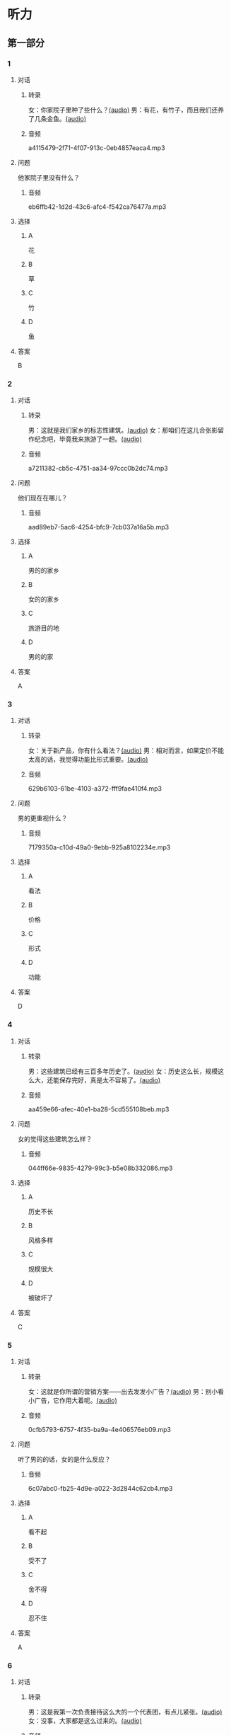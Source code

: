 * 听力
** 第一部分
:PROPERTIES:
:NOTETYPE: 21f26a95-0bf2-4e3f-aab8-a2e025d62c72
:END:
*** 1
:PROPERTIES:
:ID: 464c94f9-5a80-4813-b4b0-1ffd112a27f7
:END:
**** 对话
***** 转录
女：你家院子里种了些什么？[[file:7dfeb82e-91dd-4bbe-b3a8-6e5c7a5c3c6b.mp3][(audio)]]
男：有花，有竹子，而且我们还养了几条金鱼。[[file:68ae12c8-878c-4178-ad2a-cba723942f05.mp3][(audio)]]
***** 音频
a4115479-2f71-4f07-913c-0eb4857eaca4.mp3
**** 问题
他家院子里没有什么？
***** 音频
eb6ffb42-1d2d-43c6-afc4-f542ca76477a.mp3
**** 选择
***** A
花
***** B
草
***** C
竹
***** D
鱼
**** 答案
B
*** 2
:PROPERTIES:
:ID: f9905260-4030-4ada-9fd7-e695aa7c3920
:END:
**** 对话
***** 转录
男：这就是我们家乡的标志性建筑。[[file:2f47977c-2bb3-4ad4-a389-0c8d1cc4a1b2.mp3][(audio)]]
女：那咱们在这儿合张影留作纪念吧，毕竟我来旅游了一趟。[[file:3bd484fe-7dbb-493b-887d-787a8978694b.mp3][(audio)]]
***** 音频
a7211382-cb5c-4751-aa34-97ccc0b2dc74.mp3
**** 问题
他们现在在哪儿？
***** 音频
aad89eb7-5ac6-4254-bfc9-7cb037a16a5b.mp3
**** 选择
***** A
男的的家乡
***** B
女的的家乡
***** C
旅游目的地
***** D
男的的家
**** 答案
A
*** 3
:PROPERTIES:
:ID: bc719cb6-71ef-453a-8288-02bc048b120c
:END:
**** 对话
***** 转录
女：关于新产品，你有什么看法？[[file:b96d696b-cc59-4f46-9630-866facc48383.mp3][(audio)]]
男：相对而言，如果定价不能太高的话，我觉得功能比形式重要。[[file:ac9b604e-439f-4f8b-9e04-13ca041177cb.mp3][(audio)]]
***** 音频
629b6103-61be-4103-a372-fff9fae410f4.mp3
**** 问题
男的更重视什么？
***** 音频
7179350a-c10d-49a0-9ebb-925a8102234e.mp3
**** 选择
***** A
看法
***** B
价格
***** C
形式
***** D
功能
**** 答案
D
*** 4
:PROPERTIES:
:ID: 26ae0dfb-433c-445c-9680-49385a80a287
:END:
**** 对话
***** 转录
男：这些建筑已经有三百多年历史了。[[file:4101b1d8-9ed7-462f-9f9d-44b1b9e4e141.mp3][(audio)]]
女：历史这么长，规模这么大，还能保存完好，真是太不容易了。[[file:4b553e93-68f8-4764-9676-6dec7185ee35.mp3][(audio)]]
***** 音频
aa459e66-afec-40e1-ba28-5cd555108beb.mp3
**** 问题
女的觉得这些建筑怎么样？
***** 音频
044ff66e-9835-4279-99c3-b5e08b332086.mp3
**** 选择
***** A
历史不长
***** B
风格多样
***** C
规模很大
***** D
被破坏了
**** 答案
C
*** 5
:PROPERTIES:
:ID: e2e94ee5-20ec-4729-adae-3df9afc7c0d3
:END:
**** 对话
***** 转录
女：这就是你所谓的营销方案——出去发发小广告？[[file:c120c657-c5c7-408b-b6bb-f48bde536c73.mp3][(audio)]]
男：别小看小广告，它作用大着呢。[[file:bb57f1b4-e8e6-4d40-acd7-49dc4f03e9bc.mp3][(audio)]]
***** 音频
0cfb5793-6757-4f35-ba9a-4e406576eb09.mp3
**** 问题
听了男的的话，女的是什么反应？
***** 音频
6c07abc0-fb25-4d9e-a022-3d2844c62cb4.mp3
**** 选择
***** A
看不起
***** B
受不了
***** C
舍不得
***** D
忍不住
**** 答案
A
*** 6
:PROPERTIES:
:ID: 5179f447-6236-49a9-a6ac-d853dd2c74d7
:END:
**** 对话
***** 转录
男：这是我第一次负责接待这么大的一个代表团，有点儿紧张。[[file:b17a3fb4-e09d-476a-ae31-2d92f2ab88eb.mp3][(audio)]]
女：没事，大家都是这么过来的。[[file:4c578dcf-e77d-41dc-b94b-02dc87e51a8c.mp3][(audio)]]
***** 音频
93247f56-705b-4637-b97e-8b105bd00f12.mp3
**** 问题
女的是什么意思？
***** 音频
abd799df-0662-4618-a8c7-26ce6ced1527.mp3
**** 选择
***** A
我可以帮你
***** B
都有第一次
***** C
这个团不重要
***** D
他们明天才过来
**** 答案
B
** 第二部分
*** 7
**** 对话
女：您太客气了，出去旅行还想着给我们带礼物。
男：这是当地最有名的小吃，大家都尝尝。
女：您对济南印象怎么样？
男：历史悠久，风景优美，是个好地方。
**** 问题
男的为什么要带礼物？
**** 选择
***** A
***** B
***** C
***** D
**** 答案
*** 8
**** 对话
男：你觉得这台空调怎么样？
女：功能倒是挺强大，价钱也便宜。
男：那就买这个吧？
女：但是这个样式，好像不太适合我们家的装修风格。
**** 问题
女的对什么不满意？
**** 选择
***** A
***** B
***** C
***** D
**** 答案
*** 9
**** 对话
女：终于搬进新家了！
男：从平房到楼房，条件是好了，但邻里关系没有以前那么密切了。
女：这有什么关系？再说跟以前的邻居也不是没矛盾。
男：我还是挺喜欢院子里的那种气氛。
**** 问题
男的是什么意思？
**** 选择
***** A
***** B
***** C
***** D
**** 答案
*** 10
**** 对话
男：他三年就打下这么大一片市场，真是没想到。
女：是啊，听说他还没有任何背景，都靠自己。
男：对，完全是白手起家。
女：真是创造了一个奇迹。
**** 问题
“白手起家”的意思可能是什么？
**** 选择
***** A
***** B
***** C
***** D
**** 答案
*** 11-12
**** 对话
**** 题目
***** 11
****** 问题
****** 选择
******* A
******* B
******* C
******* D
****** 答案
***** 12
****** 问题
****** 选择
******* A
******* B
******* C
******* D
****** 答案
*** 13-14
**** 段话
**** 题目
***** 13
****** 问题
****** 选择
******* A
******* B
******* C
******* D
****** 答案
***** 14
****** 问题
****** 选择
******* A
******* B
******* C
******* D
****** 答案
* 阅读
** 第一部分
*** 课文
*** 题目
**** 15
***** 选择
****** A
****** B
****** C
****** D
***** 答案
**** 16
***** 选择
****** A
****** B
****** C
****** D
***** 答案
**** 17
***** 选择
****** A
****** B
****** C
****** D
***** 答案
**** 18
***** 选择
****** A
****** B
****** C
****** D
***** 答案
** 第二部分
*** 19
:PROPERTIES:
:ID: 35c6ca27-33e9-48ea-aaa9-fbb1bead38cb
:END:
**** 段话
四合院的大门一般开在东南角或西北角，院中的北房是正房，比其他房屋的规模大，一般包括长辈的卧室和具备日常起居、接待客人等功能的客厅。院子的两边是东西厢房，是晚辈们生活的地方。在正房和厢房之间建有走廊，可以供人行走和休息。
**** 选择
***** A
四合院的大门一般在南面
***** B
正房和厢房之间是不相通的
***** C
东西厢房一般包括卧室和客厅
***** D
通常长辈住北房，晚辈住东西厢房
**** 答案
d
*** 20
:PROPERTIES:
:ID: 8172e754-7d23-42d0-9cbf-87a07651b266
:END:
**** 段话
中国正在步人老龄化国家的行列，因此，“银发住宅“的设计成为市场关注的新热点。为了适应目前和未来中国家庭“421“的基本结构，银发住宅应设计得既便于老人与子女孙辈团聚，居住空间又相对独立。
**** 选择
***** A
“421“家庭包括祖孙三代
***** B
“银发住宅“必须让老人和孩子住在一起
***** C
“银发住宅“主要是为中年人设计的住宅
***** D
“银发住宅“出现的主要原因是中国社会的年轻化
**** 答案
a
*** 21
:PROPERTIES:
:ID: 67181845-d3d7-47d5-bbdb-6ba19d34efc5
:END:
**** 段话
人们常用“诗情画意“四个字来形容中国的传统园林。这个评价有两层意思：一是说园林中的风景自然如画，二是说园林的设计体现了诗歌一般的情感。这确实说明了古代园林与山水诗、山水画的共同之处，它们都以表现自然美为主题，与西方几何规则式园林有明显的区别。
**** 选择
***** A
中国古代园林的设计者都是诗人
***** B
中国很多园林是根据山水画设计的
***** C
中国古代园林非常注重表现自然美
***** D
中国园林比西方园林更讲究规则有序
**** 答案
c
*** 22
:PROPERTIES:
:ID: 71ae66b5-a7c2-4f63-888d-27e60e3df886
:END:
**** 段话
钟鼓楼是坐落在北京市南北中轴线上的一组古代建筑，位于东城区地安门外大街北端。作为元、明、清代都城的报时中心，它是全国重点文物保护单位。两楼前后纵置，气势雄伟，巍峨壮观，是古代劳动人民智慧与力量的结晶。钟鼓楼与周边形成的许多胡同、四合院居住区成为古都风貌的重要组成部分，具有独特的人文价值。
**** 选择
***** A
钟鼓楼是一座古代建筑
***** B
钟鼓楼周边有很多胡同
***** C
钟鼓楼位于北京市西城区
***** D
钟鼓楼的功能是安放乐器
**** 答案
b
** 第三部分
*** 23-25
**** 课文
**** 题目
***** 23
****** 问题
****** 选择
******* A
******* B
******* C
******* D
****** 答案
***** 24
****** 问题
****** 选择
******* A
******* B
******* C
******* D
****** 答案
***** 25
****** 问题
****** 选择
******* A
******* B
******* C
******* D
****** 答案
*** 26-28
**** 课文
**** 题目
***** 26
****** 问题
****** 选择
******* A
******* B
******* C
******* D
****** 答案
***** 27
****** 问题
****** 选择
******* A
******* B
******* C
******* D
****** 答案
***** 28
****** 问题
****** 选择
******* A
******* B
******* C
******* D
****** 答案
* 书写
** 第一部分
*** 29
**** 词语
***** 1
***** 2
***** 3
***** 4
***** 5
**** 答案
***** 1
*** 30
**** 词语
***** 1
***** 2
***** 3
***** 4
***** 5
**** 答案
***** 1
*** 31
**** 词语
***** 1
***** 2
***** 3
***** 4
***** 5
**** 答案
***** 1
